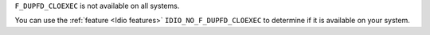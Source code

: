 ``F_DUPFD_CLOEXEC`` is not available on all systems.

You can use the :ref:`feature <Idio features>`
``IDIO_NO_F_DUPFD_CLOEXEC`` to determine if it is available on your
system.
